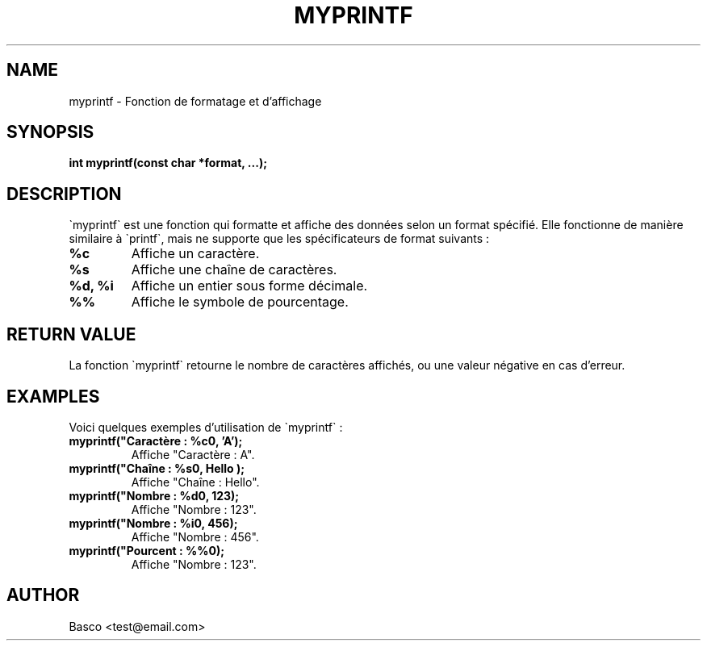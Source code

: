 .TH MYPRINTF "juillet 2024" "Version 1.0" "Library Functions"

.SH NAME
myprintf \- Fonction de formatage et d'affichage

.SH SYNOPSIS
.B int myprintf(const char *format, ...);

.SH DESCRIPTION
\`myprintf\` est une fonction qui formatte et affiche des données selon un format spécifié. Elle fonctionne de manière similaire à \`printf\`, mais ne supporte que les spécificateurs de format suivants :
.TP
.B %c
Affiche un caractère.
.TP
.B %s
Affiche une chaîne de caractères.
.TP
.B %d, %i
Affiche un entier sous forme décimale.
.TP
.B %%
Affiche le symbole de pourcentage.

.SH RETURN VALUE
La fonction \`myprintf\` retourne le nombre de caractères affichés, ou une valeur négative en cas d'erreur.

.SH EXAMPLES
Voici quelques exemples d'utilisation de \`myprintf\` :
.TP
.B myprintf("Caractère : %c\n", 'A');
Affiche "Caractère : A".
.TP
.B myprintf("Chaîne : %s\n", "Hello");
Affiche "Chaîne : Hello".
.TP
.B myprintf("Nombre : %d\n", 123);
Affiche "Nombre : 123".
.TP
.B myprintf("Nombre : %i\n", 456);
Affiche "Nombre : 456".
.TP
.B myprintf("Pourcent : %%\n");
Affiche "Nombre : 123".

.SH AUTHOR
Basco <test@email.com>
